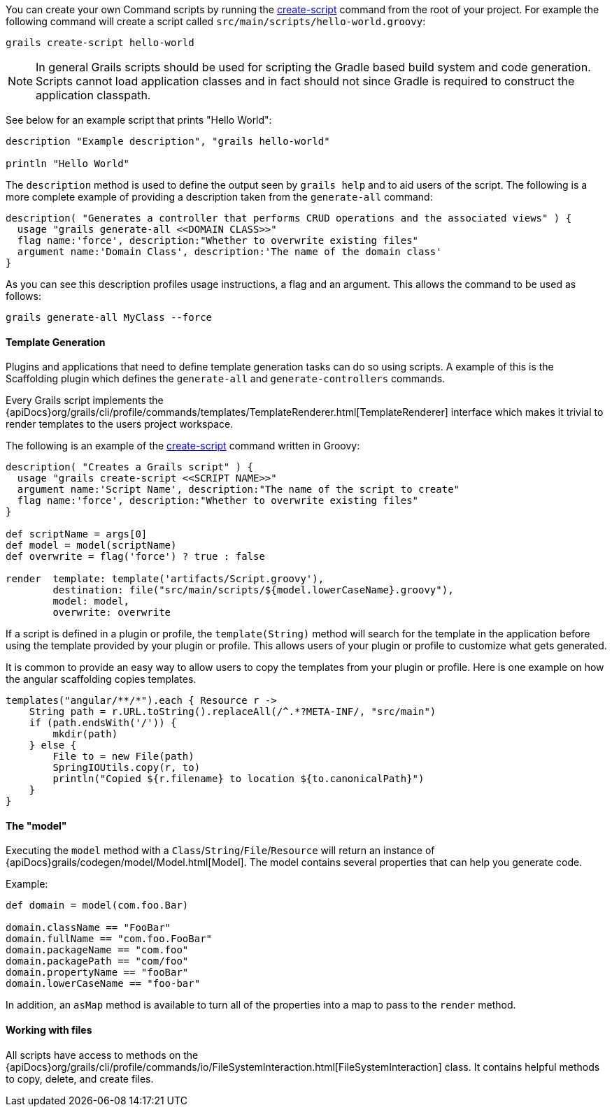 
You can create your own Command scripts by running the link:../ref/Command%20Line/create-script.html[create-script] command from the root of your project. For example the following command will create a script called `src/main/scripts/hello-world.groovy`:

[source,groovy]
----
grails create-script hello-world
----

NOTE: In general Grails scripts should be used for scripting the Gradle based build system and code generation. Scripts cannot load application classes and in fact should not since Gradle is required to construct the application classpath.

See below for an example script that prints "Hello World":

[source,groovy]
----
description "Example description", "grails hello-world"

println "Hello World"
----

The `description` method is used to define the output seen by `grails help` and to aid users of the script. The following is a more complete example of providing a description taken from the `generate-all` command:

[source,groovy]
----
description( "Generates a controller that performs CRUD operations and the associated views" ) {
  usage "grails generate-all <<DOMAIN CLASS>>"
  flag name:'force', description:"Whether to overwrite existing files"
  argument name:'Domain Class', description:'The name of the domain class'
}
----

As you can see this description profiles usage instructions, a flag and an argument. This allows the command to be used as follows:

[source,groovy]
----
grails generate-all MyClass --force
----


==== Template Generation


Plugins and applications that need to define template generation tasks can do so using scripts. A example of this is the Scaffolding plugin which defines the `generate-all` and `generate-controllers` commands.

Every Grails script implements the {apiDocs}org/grails/cli/profile/commands/templates/TemplateRenderer.html[TemplateRenderer] interface which makes it trivial to render templates to the users project workspace.

The following is an example of the link:../ref/Command%20Line/create-script.html[create-script] command written in Groovy:

[source,groovy]
----
description( "Creates a Grails script" ) {
  usage "grails create-script <<SCRIPT NAME>>"
  argument name:'Script Name', description:"The name of the script to create"
  flag name:'force', description:"Whether to overwrite existing files"
}

def scriptName = args[0]
def model = model(scriptName)
def overwrite = flag('force') ? true : false

render  template: template('artifacts/Script.groovy'),
        destination: file("src/main/scripts/${model.lowerCaseName}.groovy"),
        model: model,
        overwrite: overwrite
----

If a script is defined in a plugin or profile, the `template(String)` method will search for the template in the application before using the template provided by your plugin or profile. This allows users of your plugin or profile to customize what gets generated.

It is common to provide an easy way to allow users to copy the templates from your plugin or profile. Here is one example on how the angular scaffolding copies templates.

[source,groovy]
----
templates("angular/**/*").each { Resource r ->
    String path = r.URL.toString().replaceAll(/^.*?META-INF/, "src/main")
    if (path.endsWith('/')) {
        mkdir(path)
    } else {
        File to = new File(path)
        SpringIOUtils.copy(r, to)
        println("Copied ${r.filename} to location ${to.canonicalPath}")
    }
}
----


==== The "model"


Executing the `model` method with a `Class`/`String`/`File`/`Resource` will return an instance of {apiDocs}grails/codegen/model/Model.html[Model]. The model contains several properties that can help you generate code.

Example:

[source,groovy]
----
def domain = model(com.foo.Bar)

domain.className == "FooBar"
domain.fullName == "com.foo.FooBar"
domain.packageName == "com.foo"
domain.packagePath == "com/foo"
domain.propertyName == "fooBar"
domain.lowerCaseName == "foo-bar"
----

In addition, an `asMap` method is available to turn all of the properties into a map to pass to the `render` method.


==== Working with files


All scripts have access to methods on the {apiDocs}org/grails/cli/profile/commands/io/FileSystemInteraction.html[FileSystemInteraction] class. It contains helpful methods to copy, delete, and create files.

